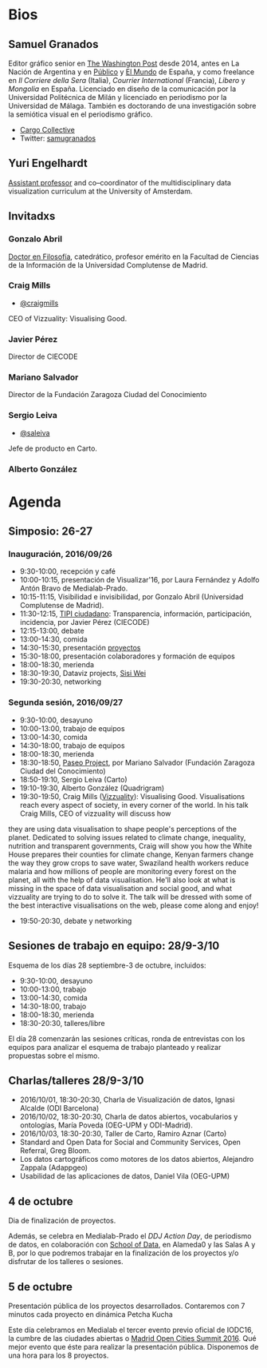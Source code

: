 
* Bios

** Samuel Granados
Editor gráfico senior en [[https://www.washingtonpost.com/people/samuel-granados/][The Washington Post]] desde 2014, antes en La
Nación de Argentina y en [[http://publico.es][Público]] y [[http://www.elmundo.es][El Mundo]] de España, y como
freelance en /Il Corriere della Sera/ (Italia), /Courrier
International/ (Francia), /Libero/ y /Mongolia/ en España. Licenciado
en diseño de la comunicación por la Universidad Politécnica de Milán y
licenciado en periodismo por la Universidad de Málaga. También es
doctorando de una investigación sobre la semiótica visual en el
periodismo gráfico.
- [[http://cargocollective.com/samuelgranados][Cargo Collective]]
- Twitter: [[https://twitter.com/samugranados][samugranados]]


** Yuri Engelhardt
[[http://yuriengelhardt.com/][Assistant professor]] and co–coordinator of the multidisciplinary data
visualization curriculum at the University of Amsterdam. 
** Invitadxs
*** Gonzalo Abril
[[http://pendientedemigracion.ucm.es/info/per3/profesores/gabril/][Doctor en Filosofía]], catedrático, profesor emérito en la Facultad de
Ciencias de la Información de la Universidad Complutense de Madrid.
*** Craig Mills
- [[https://twitter.com/craigmmills][@craigmills]]
CEO of Vizzuality: Visualising Good.
*** Javier Pérez
Director de CIECODE
*** Mariano Salvador
Director de la Fundación Zaragoza Ciudad del Conocimiento
*** Sergio Leiva
- [[https://twitter.com/saleiva?lang=es][@saleiva]]
Jefe de producto en Carto.
*** Alberto González

* Agenda
** Simposio: 26-27
*** Inauguración, 2016/09/26
- 9:30-10:00, recepción y café
- 10:00-10:15, presentación de Visualizar'16, por Laura Fernández y
  Adolfo Antón Bravo de Medialab-Prado.
- 10:15-11:15, Visibilidad e invisibilidad, por Gonzalo Abril
  (Universidad Complutense de Madrid).
- 11:30-12:15, [[http://tipiciudadano.es/][TIPI ciudadano]]: Transparencia, información,
  participación, incidencia, por Javier Pérez (CIECODE)
- 12:15-13:00, debate
- 13:00-14:30, comida
- 14:30-15:30, presentación [[http://medialab-prado.es/article/visualizar16-proyectos-seleccionados][proyectos]]
- 15:30-18:00, presentación colaboradores y formación de equipos
- 18:00-18:30, merienda
- 18:30-19:30, Dataviz projects, [[https://www.propublica.org/site/author/sisi_wei][Sisi Wei]]
- 19:30-20:30, networking
*** Segunda sesión, 2016/09/27
- 9:30-10:00, desayuno
- 10:00-13:00, trabajo de equipos
- 13:00-14:30, comida
- 14:30-18:00, trabajo de equipos
- 18:00-18:30, merienda
- 18:30-18:50, [[http://paseoproject.es/][Paseo Project]], por Mariano Salvador (Fundación Zaragoza
  Ciudad del Conocimiento)
- 18:50-19:10, Sergio Leiva (Carto)
- 19:10-19:30, Alberto González (Quadrigram)
- 19:30-19:50, Craig Mills ([[http://www.vizzuality.com/][Vizzuality]]): Visualising
  Good. Visualisations reach every aspect of society, in every corner
  of the world. In his talk Craig Mills, CEO of vizzuality will discuss how
they are using data visualisation to shape people's perceptions of the
planet. Dedicated to solving issues related to climate change,
inequality, nutrition and transparent governments, Craig will show you
how the White House prepares their counties for climate change, Kenyan
farmers change the way they grow crops to save water, Swaziland health
workers reduce malaria and how millions of people are monitoring every
forest on the planet, all with the help of data visualisation. He'll
also look at what is missing in the space of data visualisation and
social good, and what vizzuality are trying to do to solve it. The
talk will be dressed with some of the best interactive visualisations
on the web, please come along and enjoy!
- 19:50-20:30, debate y networking

** Sesiones de trabajo en equipo: 28/9-3/10
Esquema de los días 28 septiembre-3 de octubre, incluidos:

- 9:30-10:00, desayuno			
- 10:00-13:00, trabajo			
- 13:00-14:30, comida			
- 14:30-18:00, trabajo			
- 18:00-18:30, merienda			
- 18:30-20:30, talleres/libre

El día 28 comenzarán las sesiones críticas, ronda de entrevistas con
los equipos para analizar el esquema de trabajo planteado y realizar
propuestas sobre el mismo.

** Charlas/talleres 28/9-3/10
 - 2016/10/01, 18:30-20:30, Charla de Visualización de datos, Ignasi
   Alcalde (ODI Barcelona) 
 - 2016/10/02, 18:30-20:30, Charla de datos abiertos, vocabularios y
   ontologías, María Poveda (OEG-UPM y ODI-Madrid).
 - 2016/10/03, 18:30-20:30, Taller de Carto, Ramiro Aznar (Carto)
 - Standard and Open Data for Social and Community Services, Open
   Referral, Greg Bloom.
 - Los datos cartográficos como motores de los datos abiertos,
   Alejandro Zappala (Adappgeo)
 - Usabilidad de las aplicaciones de datos, Daniel Vila (OEG-UPM)

** 4 de octubre
Dia de finalización de proyectos.

Además, se celebra en Medialab-Prado el /DDJ Action Day/, de
periodismo de datos, en colaboración con [[http://schoolofdata.org][School of Data]], en Alameda0 y
las Salas A y B, por lo que podremos trabajar en la finalización de los proyectos y/o
disfrutar de los talleres o sesiones.

** 5 de octubre

Presentación pública de los proyectos desarrollados. Contaremos con 7
minutos cada proyecto en dinámica Petcha Kucha

Este día celebramos en Medialab el tercer evento previo oficial de
IODC16, la cumbre de las ciudades abiertas o [[http://opencitiessummit.org][Madrid Open Cities Summit
2016]]. Qué mejor evento que éste para realizar la presentación
pública. Disponemos de una hora para los 8 proyectos.						
